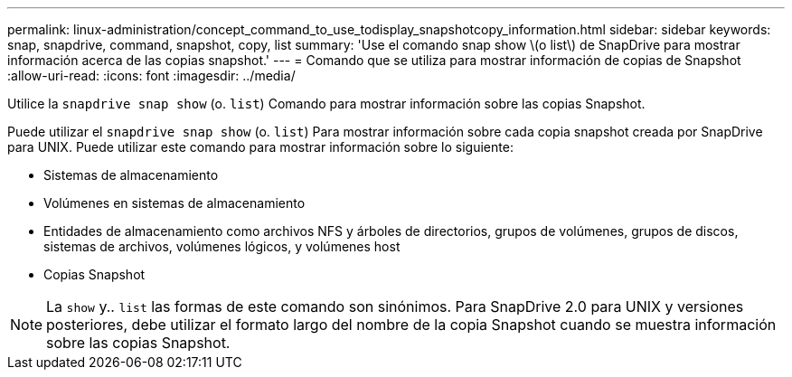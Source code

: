 ---
permalink: linux-administration/concept_command_to_use_todisplay_snapshotcopy_information.html 
sidebar: sidebar 
keywords: snap, snapdrive, command, snapshot, copy, list 
summary: 'Use el comando snap show \(o list\) de SnapDrive para mostrar información acerca de las copias snapshot.' 
---
= Comando que se utiliza para mostrar información de copias de Snapshot
:allow-uri-read: 
:icons: font
:imagesdir: ../media/


[role="lead"]
Utilice la `snapdrive snap show` (o. `list`) Comando para mostrar información sobre las copias Snapshot.

Puede utilizar el `snapdrive snap show` (o. `list`) Para mostrar información sobre cada copia snapshot creada por SnapDrive para UNIX. Puede utilizar este comando para mostrar información sobre lo siguiente:

* Sistemas de almacenamiento
* Volúmenes en sistemas de almacenamiento
* Entidades de almacenamiento como archivos NFS y árboles de directorios, grupos de volúmenes, grupos de discos, sistemas de archivos, volúmenes lógicos, y volúmenes host
* Copias Snapshot



NOTE: La `show` y.. `list` las formas de este comando son sinónimos. Para SnapDrive 2.0 para UNIX y versiones posteriores, debe utilizar el formato largo del nombre de la copia Snapshot cuando se muestra información sobre las copias Snapshot.

